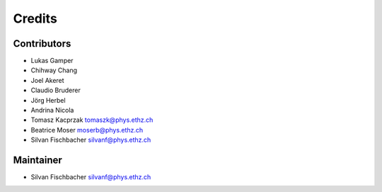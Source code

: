 =======
Credits
=======

Contributors
----------------

* Lukas Gamper
* Chihway Chang
* Joel Akeret
* Claudio Bruderer
* Jörg Herbel
* Andrina Nicola
* Tomasz Kacprzak tomaszk@phys.ethz.ch
* Beatrice Moser moserb@phys.ethz.ch
* Silvan Fischbacher silvanf@phys.ethz.ch


Maintainer
------------

* Silvan Fischbacher silvanf@phys.ethz.ch
